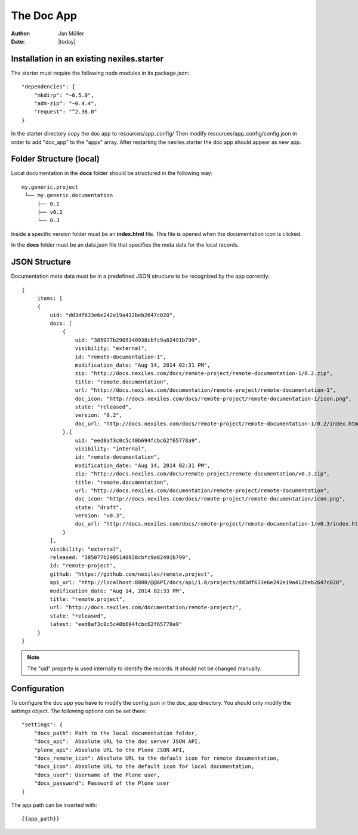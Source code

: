 ===========
The Doc App
===========

:Author:    Jan Müller
:Date:      |today|


Installation in an existing nexiles.starter
===========================================

The starter must require the following node modules in its package.json::

    "dependencies": {
        "mkdirp": "~0.5.0",
        "adm-zip": "~0.4.4",
        "request": "^2.36.0"
    }

In the starter directory copy the doc app to resources/app_config/
Then modify resources/app_config/config.json in order to add "doc_app" to the
"apps" array. After restarting the nexiles.starter the doc app should appear as
new app.

Folder Structure (local)
========================

Local documentation in the **docs** folder should be structured in the following way::

    my.generic.project
     └── my.generic.documentation
         ├── 0.1
         ├── v0.2
         └── 0.3

Inside a specific version folder must be an **index.html** file. This file is
opened when the documentation icon is clicked.

In the **docs** folder must be an data.json file that specifies the meta data for
the local records.

JSON Structure
==============

Documentation meta data must be in a predefined JSON structure to be recognized
by the app correctly::

      {
           items: [
           {
               uid: "dd3df633e6e242e19a412beb2647c020",
               docs: [
                   {
                       uid: "385077b2905140938cbfc9a82491b799",
                       visibility: "external",
                       id: "remote-documentation-1",
                       modification_date: "Aug 14, 2014 02:31 PM",
                       zip: "http://docs.nexiles.com/docs/remote-project/remote-documentation-1/0.2.zip",
                       title: "remote.documentation",
                       url: "http://docs.nexiles.com/documentation/remote-project/remote-documentation-1",
                       doc_icon: "http://docs.nexiles.com/docs/remote-project/remote-documentation-1/icon.png",
                       state: "released",
                       version: "0.2",
                       doc_url: "http://docs.nexiles.com/docs/remote-project/remote-documentation-1/0.2/index.html"
                   },{
                       uid: "eed8af3c0c5c40b694fcbc62f65778a9",
                       visibility: "internal",
                       id: "remote-documentation",
                       modification_date: "Aug 14, 2014 02:31 PM",
                       zip: "http://docs.nexiles.com/docs/remote-project/remote-documentation/v0.3.zip",
                       title: "remote.documentation",
                       url: "http://docs.nexiles.com/documentation/remote-project/remote-documentation",
                       doc_icon: "http://docs.nexiles.com/docs/remote-project/remote-documentation/icon.png",
                       state: "draft",
                       version: "v0.3",
                       doc_url: "http://docs.nexiles.com/docs/remote-project/remote-documentation-1/v0.3/index.html"
                   }
               ],
               visibility: "external",
               released: "385077b2905140938cbfc9a82491b799",
               id: "remote-project",
               github: "https://github.com/nexiles/remote.project",
               api_url: "http://localhost:8080/@@API/docs/api/1.0/projects/dd3df633e6e242e19a412beb2647c020",
               modification_date: "Aug 14, 2014 02:33 PM",
               title: "remote.project",
               url: "http://docs.nexiles.com/documentation/remote-project/",
               state: "released",
               latest: "eed8af3c0c5c40b694fcbc62f65778a9"
           }
      }

.. note:: The "uid" property is used internally to identify the records. It should
          not be changed manually.

Configuration
=============

To configure the doc app you have to modify the config.json in the doc_app
directory. You should only modify the settings object. The following options can
be set there::

    "settings": {
        "docs_path": Path to the local documentation folder,
        "docs_api":  Absolute URL to the doc server JSON API,
        "plone_api": Absolute URL to the Plone JSON API,
        "docs_remote_icon": Absolute URL to the default icon for remote documentation,
        "docs_icon": Absolute URL to the default icon for local documentation,
        "docs_user": Username of the Plone user,
        "docs_password": Password of the Plone user
    }

The app path can be inserted with::

    {{app_path}}

.. vim: set spell spelllang=en ft=rst tw=75 nocin nosi ai sw=4 ts=4 expandtab:
